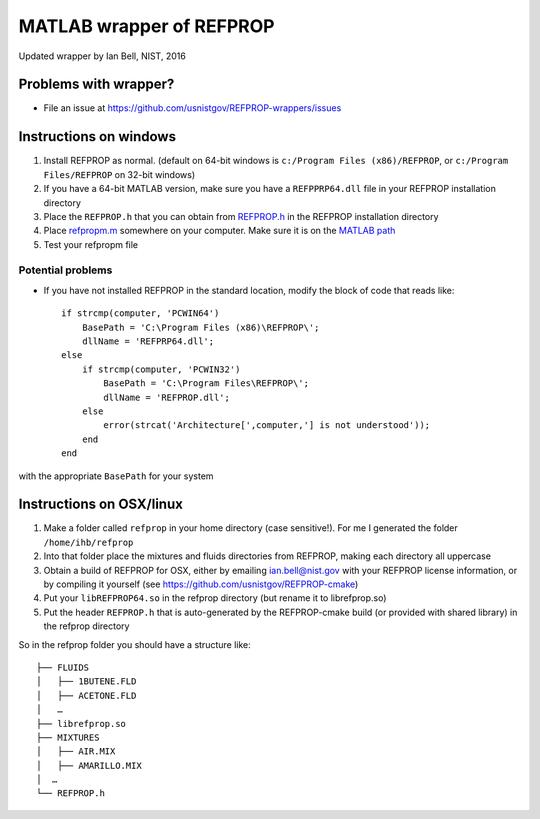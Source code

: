 *************************
MATLAB wrapper of REFPROP
*************************

Updated wrapper by Ian Bell, NIST, 2016

======================
Problems with wrapper?
======================

* File an issue at https://github.com/usnistgov/REFPROP-wrappers/issues

=======================
Instructions on windows
=======================

1. Install REFPROP as normal.  (default on 64-bit windows is ``c:/Program Files (x86)/REFPROP``, or ``c:/Program Files/REFPROP`` on 32-bit windows)
2. If you have a 64-bit MATLAB version, make sure you have a ``REFPPRP64.dll`` file in your REFPROP installation directory 
3. Place the ``REFPROP.h`` that you can obtain from `REFPROP.h <https://raw.githubusercontent.com/usnistgov/REFPROP-wrappers/master/wrappers/MATLAB/REFPROP.h>`_ in the REFPROP installation directory
4. Place `refpropm.m <https://raw.githubusercontent.com/usnistgov/REFPROP-wrappers/master/wrappers/MATLAB/refpropm.m>`_ somewhere on your computer.  Make sure it is on the `MATLAB path <https://www.mathworks.com/help/matlab/ref/path.html>`_
5. Test your refpropm file

Potential problems
------------------

* If you have not installed REFPROP in the standard location, modify the block of code that reads like::

    if strcmp(computer, 'PCWIN64')
        BasePath = 'C:\Program Files (x86)\REFPROP\';
        dllName = 'REFPRP64.dll';
    else
        if strcmp(computer, 'PCWIN32')
            BasePath = 'C:\Program Files\REFPROP\';
            dllName = 'REFPROP.dll';
        else
            error(strcat('Architecture[',computer,'] is not understood'));
        end
    end

with the appropriate ``BasePath`` for your system

=========================
Instructions on OSX/linux
=========================
 
1. Make a folder called ``refprop`` in your home directory (case sensitive!).  For me I generated the folder ``/home/ihb/refprop``
2. Into that folder place the mixtures and fluids directories from REFPROP, making each directory all uppercase
3. Obtain a build of REFPROP for OSX, either by emailing ian.bell@nist.gov with your REFPROP license information, or by compiling it yourself (see https://github.com/usnistgov/REFPROP-cmake)
4. Put your ``libREFPROP64.so`` in the refprop directory (but rename it to librefprop.so)
5. Put the header ``REFPROP.h`` that is auto-generated by the REFPROP-cmake build (or provided with shared library) in the refprop directory

So in the refprop folder you should have a structure like::

    ├── FLUIDS
    │   ├── 1BUTENE.FLD
    │   ├── ACETONE.FLD
    │   …
    ├── librefprop.so
    ├── MIXTURES
    │   ├── AIR.MIX
    │   ├── AMARILLO.MIX
    │  …
    └── REFPROP.h

